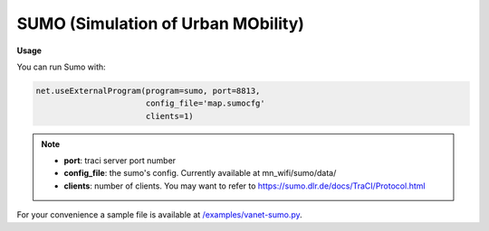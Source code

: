 **************************
SUMO (Simulation of Urban MObility)
**************************


.. image:: https://github.com/mininet-wifi/mininet-wifi.github.io/blob/master/assets/img/sumo.png?raw=true


**Usage**

You can run Sumo with:

.. code:: console

    net.useExternalProgram(program=sumo, port=8813,
                           config_file='map.sumocfg'
                           clients=1)

.. Note::

    - **port**: traci server port number
    - **config_file**: the sumo's config. Currently available at mn_wifi/sumo/data/
    - **clients**: number of clients. You may want to refer to https://sumo.dlr.de/docs/TraCI/Protocol.html


For your convenience a sample file is available at `/examples/vanet-sumo.py <https://github.com/intrig-unicamp/mininet-wifi/blob/master/examples/vanet-sumo.py>`_.
